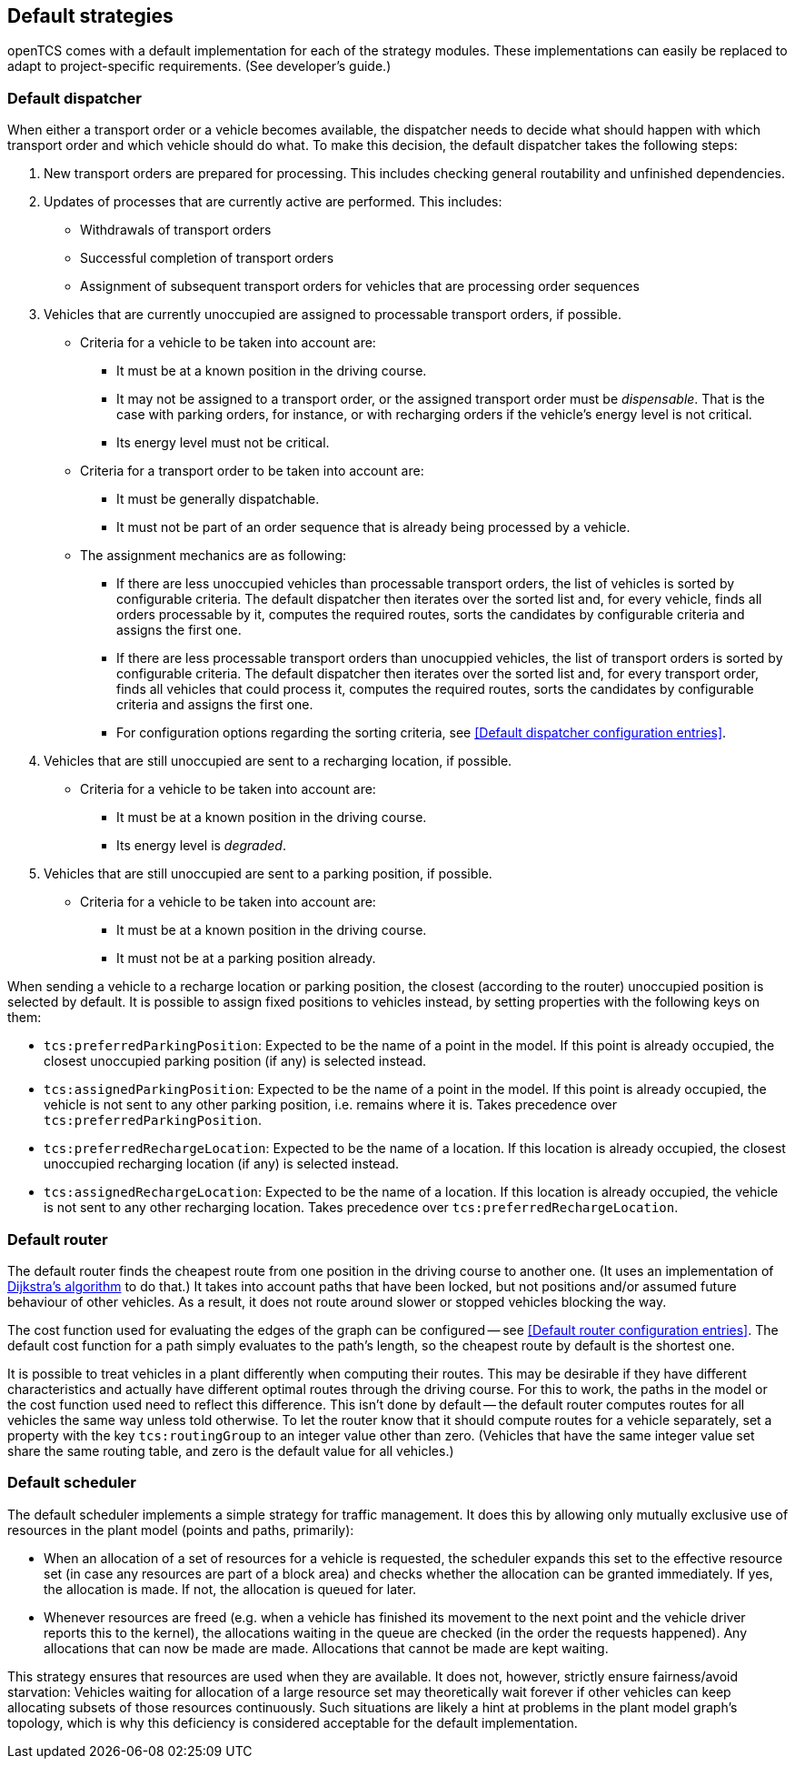 
== Default strategies

openTCS comes with a default implementation for each of the strategy modules.
These implementations can easily be replaced to adapt to project-specific requirements.
(See developer's guide.)

=== Default dispatcher

When either a transport order or a vehicle becomes available, the dispatcher needs to decide what should happen with which transport order and which vehicle should do what.
To make this decision, the default dispatcher takes the following steps:

. New transport orders are prepared for processing.
  This includes checking general routability and unfinished dependencies.
. Updates of processes that are currently active are performed.
  This includes:
** Withdrawals of transport orders
** Successful completion of transport orders
** Assignment of subsequent transport orders for vehicles that are processing order sequences
. Vehicles that are currently unoccupied are assigned to processable transport orders, if possible.
** Criteria for a vehicle to be taken into account are:
*** It must be at a known position in the driving course.
*** It may not be assigned to a transport order, or the assigned transport order must be _dispensable_.
    That is the case with parking orders, for instance, or with recharging orders if the vehicle's energy level is not critical.
*** Its energy level must not be critical.
** Criteria for a transport order to be taken into account are:
*** It must be generally dispatchable.
*** It must not be part of an order sequence that is already being processed by a vehicle.
** The assignment mechanics are as following:
*** If there are less unoccupied vehicles than processable transport orders, the list of vehicles is sorted by configurable criteria.
    The default dispatcher then iterates over the sorted list and, for every vehicle, finds all orders processable by it, computes the required routes, sorts the candidates by configurable criteria and assigns the first one.
*** If there are less processable transport orders than unocuppied vehicles, the list of transport orders is sorted by configurable criteria.
    The default dispatcher then iterates over the sorted list and, for every transport order, finds all vehicles that could process it, computes the required routes, sorts the candidates by configurable criteria and assigns the first one.
*** For configuration options regarding the sorting criteria, see <<Default dispatcher configuration entries>>.
. Vehicles that are still unoccupied are sent to a recharging location, if possible.
** Criteria for a vehicle to be taken into account are:
*** It must be at a known position in the driving course.
*** Its energy level is _degraded_.
. Vehicles that are still unoccupied are sent to a parking position, if possible.
** Criteria for a vehicle to be taken into account are:
*** It must be at a known position in the driving course.
*** It must not be at a parking position already.

When sending a vehicle to a recharge location or parking position, the closest (according to the router) unoccupied position is selected by default.
It is possible to assign fixed positions to vehicles instead, by setting properties with the following keys on them:

* `tcs:preferredParkingPosition`:
  Expected to be the name of a point in the model.
  If this point is already occupied, the closest unoccupied parking position (if any) is selected instead.
* `tcs:assignedParkingPosition`:
  Expected to be the name of a point in the model.
  If this point is already occupied, the vehicle is not sent to any other parking position, i.e. remains where it is.
  Takes precedence over `tcs:preferredParkingPosition`.
* `tcs:preferredRechargeLocation`:
  Expected to be the name of a location.
  If this location is already occupied, the closest unoccupied recharging location (if any) is selected instead.
* `tcs:assignedRechargeLocation`:
  Expected to be the name of a location.
  If this location is already occupied, the vehicle is not sent to any other recharging location.
  Takes precedence over `tcs:preferredRechargeLocation`.

=== Default router

The default router finds the cheapest route from one position in the driving course to another one.
(It uses an implementation of link:https://en.wikipedia.org/wiki/Dijkstra%27s_algorithm[Dijkstra's algorithm] to do that.)
It takes into account paths that have been locked, but not positions and/or assumed future behaviour of other vehicles.
As a result, it does not route around slower or stopped vehicles blocking the way.

The cost function used for evaluating the edges of the graph can be configured -- see <<Default router configuration entries>>.
The default cost function for a path simply evaluates to the path's length, so the cheapest route by default is the shortest one.

It is possible to treat vehicles in a plant differently when computing their routes.
This may be desirable if they have different characteristics and actually have different optimal routes through the driving course.
For this to work, the paths in the model or the cost function used need to reflect this difference.
This isn't done by default -- the default router computes routes for all vehicles the same way unless told otherwise.
To let the router know that it should compute routes for a vehicle separately, set a property with the key `tcs:routingGroup` to an integer value other than zero.
(Vehicles that have the same integer value set share the same routing table, and zero is the default value for all vehicles.)

=== Default scheduler

The default scheduler implements a simple strategy for traffic management.
It does this by allowing only mutually exclusive use of resources in the plant model (points and paths, primarily):

* When an allocation of a set of resources for a vehicle is requested, the scheduler expands this set to the effective resource set (in case any resources are part of a block area) and checks whether the allocation can be granted immediately.
  If yes, the allocation is made.
  If not, the allocation is queued for later.
* Whenever resources are freed (e.g. when a vehicle has finished its movement to the next point and the vehicle driver reports this to the kernel), the allocations waiting in the queue are checked (in the order the requests happened).
  Any allocations that can now be made are made.
  Allocations that cannot be made are kept waiting.

This strategy ensures that resources are used when they are available.
It does not, however, strictly ensure fairness/avoid starvation:
Vehicles waiting for allocation of a large resource set may theoretically wait forever if other vehicles can keep allocating subsets of those resources continuously.
Such situations are likely a hint at problems in the plant model graph's topology, which is why this deficiency is considered acceptable for the default implementation.
